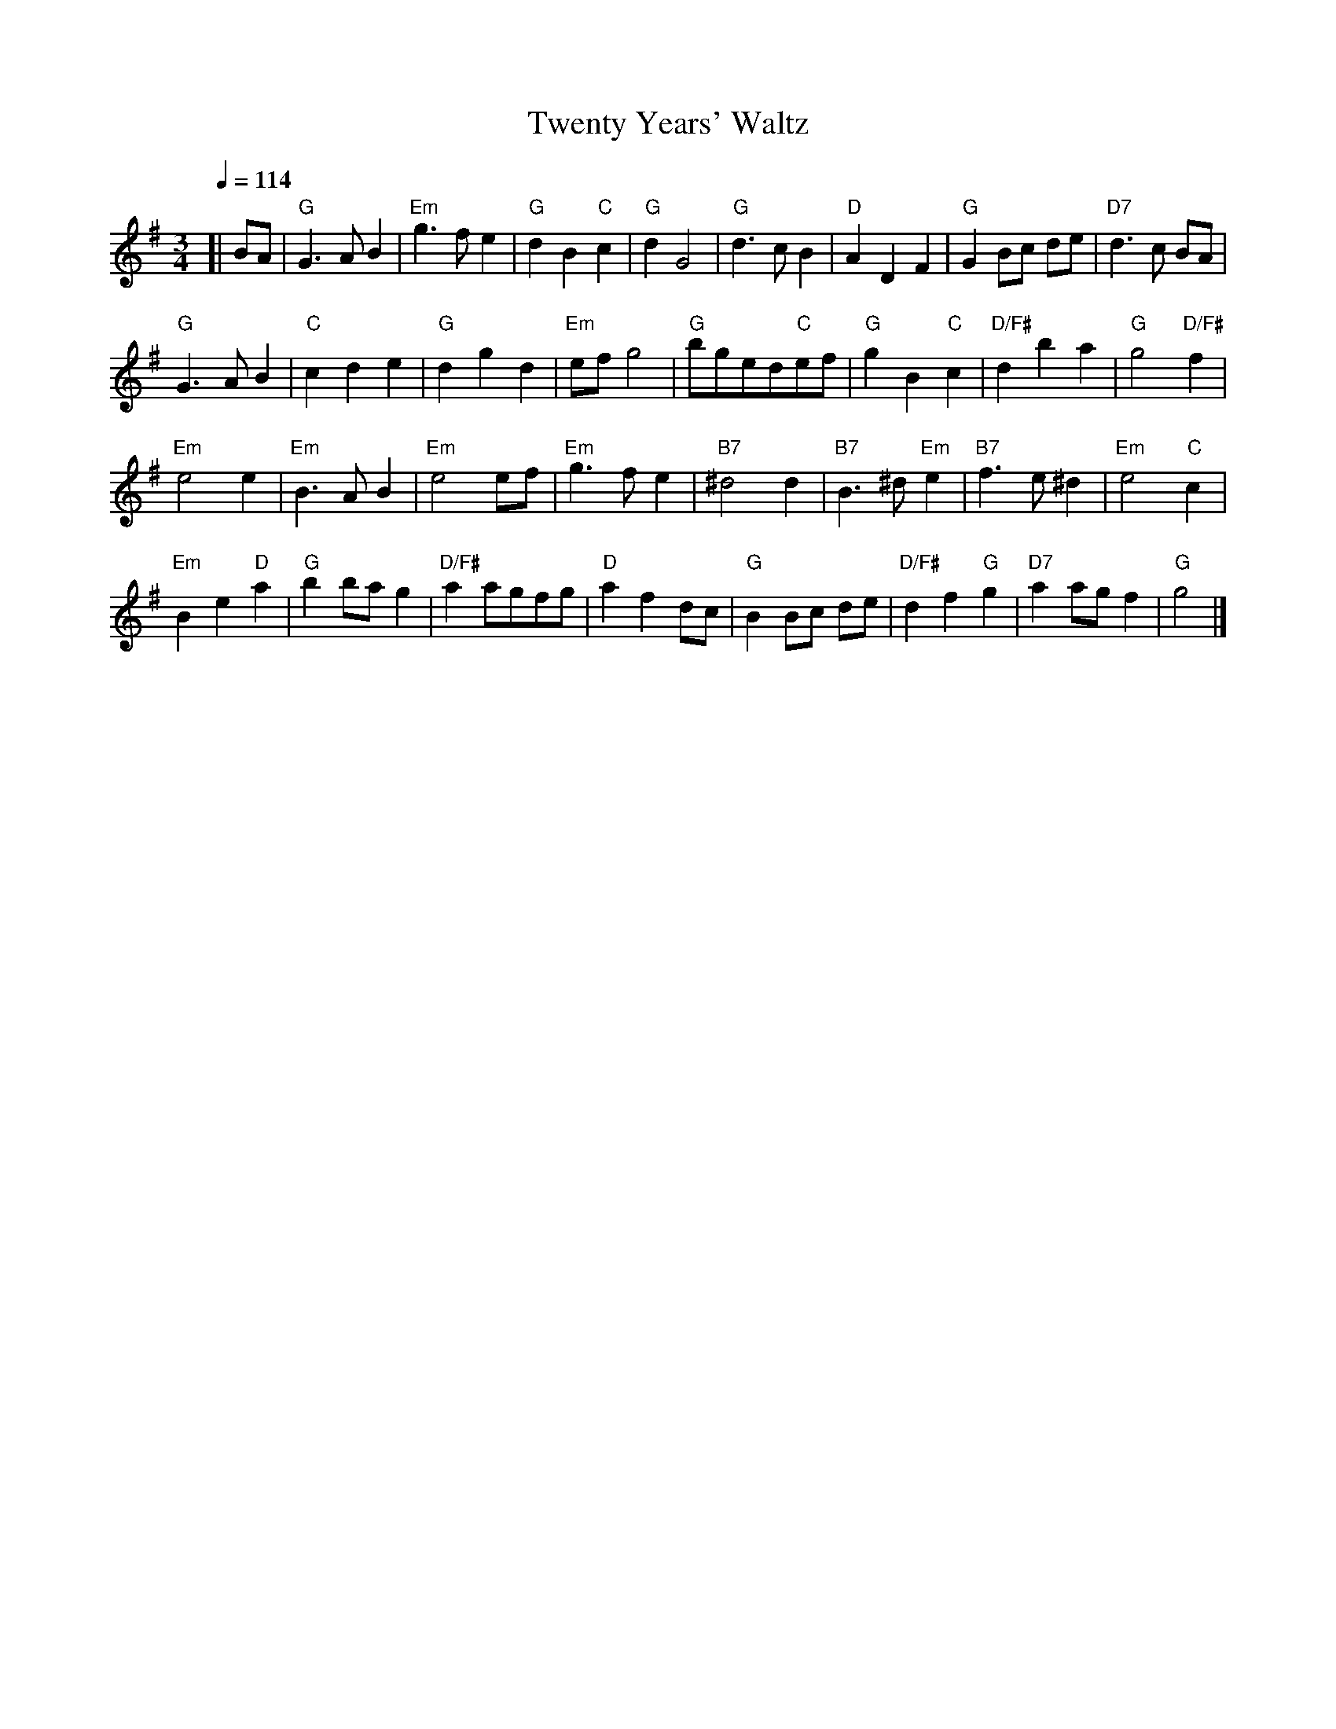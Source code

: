 X:756
T:Twenty Years' Waltz
L:1/4
M:3/4
%%MIDI beat 100 95 80
S:Colin Hume's website,  colinhume.com  - chords can also be printed below the stave.
Q:1/4=114
%%MIDI ratio 3 1
K:G
[| B/A/ | "G"G>AB | "Em"g>fe | "G"dB"C"c | "G"dG2 |\
"G"d>cB | "D"ADF | "G"GB/c/ d/e/ | "D7"d>c B/A/ |
"G"G>AB | "C"cde | "G"dgd | "Em"e/f/g2 |\
"G"b/g/e/d/"C"e/f/ | "G"gB "C"c | "D/F#"dba | "G"g2"D/F#"f |
"Em"e2e | "Em"B>AB | "Em"e2e/f/ | "Em"g>fe |\
"B7"^d2d | "B7"B>^d"Em"e | "B7"f>e^d | "Em"e2 "C"c |
"Em"Be "D"a | "G"bb/a/g | "D/F#"aa/g/f/g/ | "D"afd/c/ |\
"G"BB/c/ d/e/ | "D/F#"df"G"g | "D7"aa/g/f | "G"g2 |]
